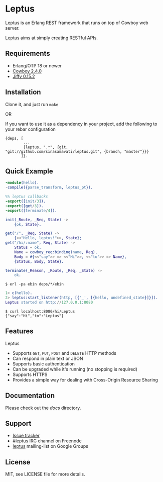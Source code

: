 * Leptus

  Leptus is an Erlang REST framework that runs on top of Cowboy web server.

  Leptus aims at simply creating RESTful APIs.

** Requirements

   - Erlang/OTP 18 or newer
   - [[https://github.com/ninenines/cowboy][Cowboy 2.4.0]]
   - [[https://github.com/davisp/jiffy][Jiffy 0.15.2]]

** Installation

   Clone it, and just run ~make~

   OR

   If you want to use it as a dependency in your project, add the following to
   your rebar configuration

   #+BEGIN_SRC
   {deps, [
           ...
           {leptus, ".*", {git, "git://github.com/sinasamavati/leptus.git", {branch, "master"}}}
          ]}.
   #+END_SRC

** Quick Example

   #+BEGIN_SRC erlang
   -module(hello).
   -compile({parse_transform, leptus_pt}).

   %% leptus callbacks
   -export([init/3]).
   -export([get/3]).
   -export([terminate/4]).

   init(_Route, _Req, State) ->
       {ok, State}.

   get("/", _Req, State) ->
       {<<"Hello, leptus!">>, State};
   get("/hi/:name", Req, State) ->
       Status = ok,
       Name = cowboy_req:binding(name, Req),
       Body = #{<<"say">> => <<"Hi">>, <<"to">> => Name},
       {Status, Body, State}.

   terminate(_Reason, _Route, _Req, _State) ->
       ok.
   #+END_SRC

   #+BEGIN_SRC
   $ erl -pa ebin deps/*/ebin
   #+END_SRC

   #+BEGIN_SRC erlang
   1> c(hello).
   2> leptus:start_listener(http, [{'_', [{hello, undefined_state}]}]).
   Leptus started on http://127.0.0.1:8080
   #+END_SRC

   #+BEGIN_SRC
   $ curl localhost:8080/hi/Leptus
   {"say":"Hi","to":"Leptus"}
   #+END_SRC

** Features

   Leptus
   - Supports ~GET~, ~PUT~, ~POST~ and ~DELETE~ HTTP methods
   - Can respond in plain text or JSON
   - Supports basic authentication
   - Can be upgraded while it's running (no stopping is required)
   - Supports HTTPS
   - Provides a simple way for dealing with Cross-Origin Resource Sharing

** Documentation

   Please check out the [[docs][docs]] directory.

** Support

   - [[https://github.com/sinasamavati/leptus/issues][Issue tracker]]
   - #leptus IRC channel on Freenode
   - [[https://groups.google.com/group/leptus][leptus]] mailing-list on Google Groups

** License

   MIT, see LICENSE file for more details.
